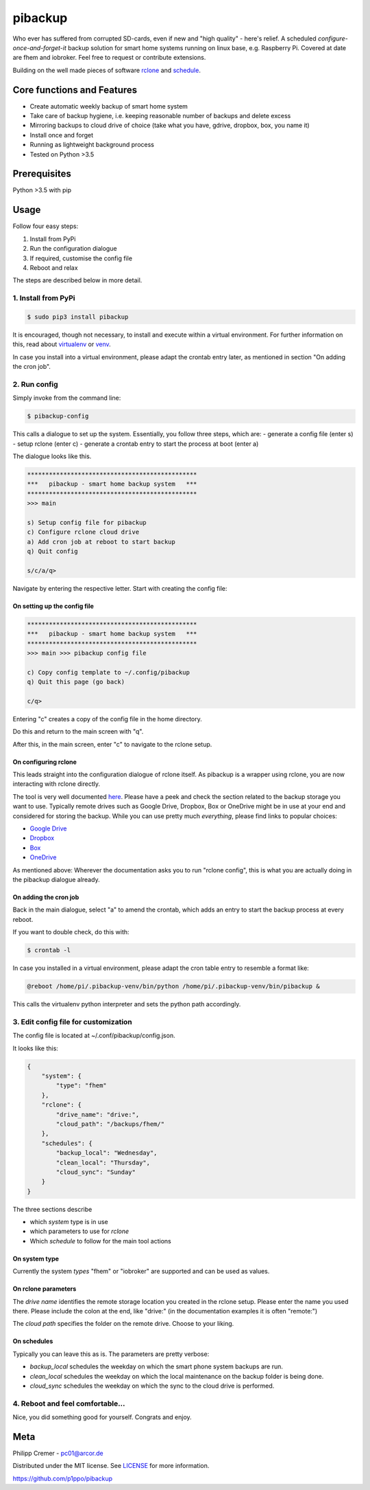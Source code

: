 pibackup
========


.. image:: https://img.shields.io/badge/pibackup-pypi-green.svg
        :target: https://pypi.python.org/pypi/pibackup


Who ever has suffered from corrupted SD-cards, even if new and "high quality" - here's relief.
A scheduled *configure-once-and-forget-it* backup solution
for smart home systems running on linux base, e.g. Raspberry Pi.
Covered at date are fhem and iobroker. Feel free to request or contribute extensions.

Building on the well made pieces of software `rclone <https://rclone.org/>`_ and `schedule <https://github.com/dbader/schedule>`_.


Core functions and Features
---------------------------
- Create automatic weekly backup of smart home system
- Take care of backup hygiene, i.e. keeping reasonable number of backups and delete excess
- Mirroring backups to cloud drive of choice (take what you have, gdrive, dropbox, box, you name it)
- Install once and forget
- Running as lightweight background process
- Tested on Python >3.5


Prerequisites
-------------
Python >3.5 with pip


Usage
-----

Follow four easy steps:

1. Install from PyPi
2. Run the configuration dialogue
3. If required, customise the config file
4. Reboot and relax

The steps are described below in more detail.


1. Install from PyPi
^^^^^^^^^^^^^^^^^^^^^^^^^^^^^^^^^^
.. code-block:: bash

    $ sudo pip3 install pibackup

It is encouraged, though not necessary, to install and execute within a virtual environment.
For further information on this, read about `virtualenv <https://virtualenv.pypa.io/en/latest/>`_ or `venv <https://docs.python.org/3/library/venv.html>`_.


In case you install into a virtual environment, please adapt the crontab entry later, as mentioned in section "On adding the cron job". 


2. Run config
^^^^^^^^^^^^^^^^^^^^^^^^^^^
Simply invoke from the command line:

.. code-block:: bash

    $ pibackup-config



This calls a dialogue to set up the system. Essentially, you follow three steps, which are:
- generate a config file (enter s)
- setup rclone (enter c)
- generate a crontab entry to start the process at boot (enter a)


The dialogue looks like this.

.. code-block:: bash

    ***********************************************
    ***   pibackup - smart home backup system   ***
    ***********************************************
    >>> main

    s) Setup config file for pibackup
    c) Configure rclone cloud drive
    a) Add cron job at reboot to start backup
    q) Quit config

    s/c/a/q> 

Navigate by entering the respective letter. Start with creating the config file:

On setting up the config file
"""""""""""""""""""""""""""""

.. code-block:: bash

    ***********************************************
    ***   pibackup - smart home backup system   ***
    ***********************************************
    >>> main >>> pibackup config file

    c) Copy config template to ~/.config/pibackup
    q) Quit this page (go back)

    c/q>

Entering "c" creates a copy of the config file in the home directory.

Do this and return to the main screen with "q".

After this, in the main screen, enter "c" to navigate to the rclone setup.


On configuring rclone
"""""""""""""""""""""

This leads straight into the configuration dialogue of rclone itself. As pibackup is a wrapper using rclone, you are now interacting with rclone directly.

The tool is very well documented `here <https://rclone.org>`_. Please have a peek and check the section related to the backup storage you want to use. Typically remote drives such as Google Drive, Dropbox, Box or OneDrive might be in use at your end and considered for storing the backup. While you can use pretty much *everything*, please find links to popular choices:

- `Google Drive <https://rclone.org/drive/>`_
- `Dropbox <https://rclone.org/dropbox/>`_
- `Box <https://rclone.org/box/>`_
- `OneDrive <https://rclone.org/onedrive/>`_


As mentioned above: Wherever the documentation asks you to run "rclone config", this is what you are actually doing in the pibackup dialogue already.



On adding the cron job
""""""""""""""""""""""

Back in the main dialogue, select "a" to amend the crontab, which adds an entry to start the backup process at every reboot.

If you want to double check, do this with:

.. code-block:: bash

    $ crontab -l


In case you installed in a virtual environment, please adapt the cron table entry to resemble a format like:


.. code-block:: bash

    @reboot /home/pi/.pibackup-venv/bin/python /home/pi/.pibackup-venv/bin/pibackup &


This calls the virtualenv python interpreter and sets the python path accordingly.





3. Edit config file for customization
^^^^^^^^^^^^^^^^^^^^^^^^^^^^^^^^^^^^^^^^^^^^^^^^^^^

The config file is located at ~/.conf/pibackup/config.json.

It looks like this:


.. code-block:: json

    {
        "system": {
            "type": "fhem"
        },
        "rclone": {
            "drive_name": "drive:",
            "cloud_path": "/backups/fhem/"
        },
        "schedules": {
            "backup_local": "Wednesday",
            "clean_local": "Thursday",
            "cloud_sync": "Sunday"
        }
    }


The three sections describe

- which *system* type is in use
- which parameters to use for *rclone*
- Which *schedule* to follow for the main tool actions


On system type
"""""""""""""""""""""""""""""
Currently the system *types* "fhem" or "iobroker" are supported and can be used as values.


On rclone parameters 
"""""""""""""""""""""""""""""
The *drive name* identifies the remote storage location you created in the rclone setup. Please enter the name you used there. Please include the colon at the end, like "drive:" (in the documentation examples it is often "remote:")


The *cloud path* specifies the folder on the remote drive. Choose to your liking.



On schedules
"""""""""""""""""""""""""""""

Typically you can leave this as is. The parameters are pretty verbose:

- *backup_local* schedules the weekday on which the smart phone system backups are run.
- *clean_local* schedules the weekday on which the local maintenance on the backup folder is being done.
- *cloud_sync* schedules the weekday on which the sync to the cloud drive is performed.



4. Reboot and feel comfortable...
^^^^^^^^^^^^^^^^^^^^^^^^^^^^^^^^^^^^^^^^^^^^^^^^^^^
Nice, you did something good for yourself. Congrats and enjoy.

.. Technical info
.. --------------
.. Essentially, the tool does two things:
..  1. Call periodically the backup command, that is built-in in the smart home system
..  2. Build a wrapper around rclone, and periodically sync the local backups to a defined remote drive
.. 
.. As mentioned before, some maintenance around number of backups kept is also provided, so that you obtain a reasonable reach in the past (e.g. 5 weeks), but don't spam your local (and the remote) drive with outdated backups.


Meta
----

Philipp Cremer - pc01@arcor.de

Distributed under the MIT license. See `LICENSE <https://github.com/p1ppo/pibackup/blob/master/LICENSE>`_ for more information.

https://github.com/p1ppo/pibackup


